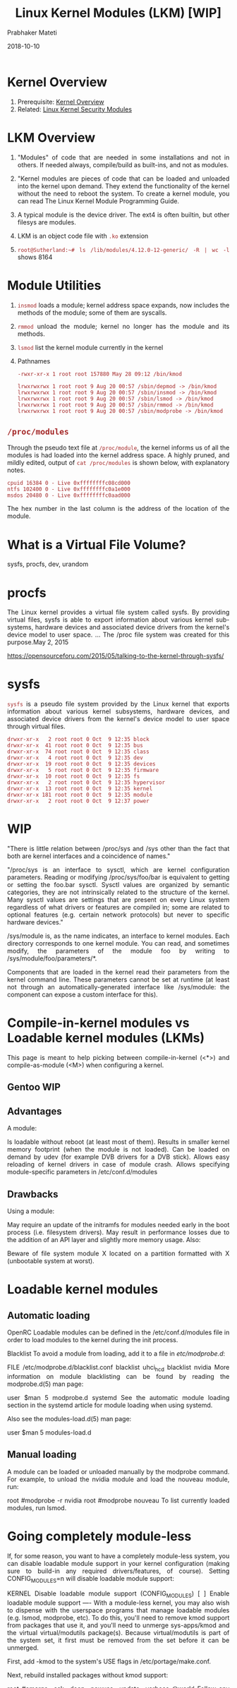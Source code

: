 
# -*- mode: org -*-
#+date: 2018-10-10
#+TITLE: Linux Kernel Modules (LKM)  [WIP]
#+AUTHOR: Prabhaker Mateti
#+HTML_LINK_HOME: ../../Top/index.html
#+HTML_LINK_UP: ../
#+HTML_HEAD: <style> P,li {text-align: justify} code {color: brown;} @media screen {BODY {margin: 10%} }</style>
#+BIND: org-html-preamble-format (("en" "<a href=\"../../\"> ../../</a> | <a href=./>NoSlides</a>"))
#+BIND: org-html-postamble-format (("en" "<hr size=1>Copyright &copy; 2018 <a href=\"http://www.wright.edu/~pmateti\">www.wright.edu/~pmateti</a> &bull; %d"))
#+STARTUP:showeverything
#+OPTIONS: toc:0

* Kernel Overview

1. Prerequisite: [[./index.org][Kernel Overview]]
1. Related: [[./LSM.org][Linux Kernel Security Modules]]

* LKM Overview

1. "Modules" of code that are needed in some installations and not in
   others.  If needed always, compile/build as built-ins, and not as
   modules.

1. "Kernel modules are pieces of code that can be loaded and unloaded
   into the kernel upon demand. They extend the functionality of the
   kernel without the need to reboot the system.  To create a kernel
   module, you can read The Linux Kernel Module Programming Guide.

1. A typical module is the device driver.  The ext4 is often builtin,
   but other filesys are  modules.

1. LKM is an object code file with =.ko= extension
1. =root@Sutherland:~# ls /lib/modules/4.12.0-12-generic/ -R | wc -l=
   shows 8164

* Module Utilities

1. =insmod= loads a module; kernel address space expands,
   now includes the methods of the module; some of them are syscalls.
1. =rmmod= unload the module; kernel no longer has the module and its
   methods.
1. =lsmod= list the kernel module currently in the kernel

1. Pathnames

  : -rwxr-xr-x 1 root root 157880 May 28 09:12 /bin/kmod

  : lrwxrwxrwx 1 root root 9 Aug 20 00:57 /sbin/depmod -> /bin/kmod
  : lrwxrwxrwx 1 root root 9 Aug 20 00:57 /sbin/insmod -> /bin/kmod
  : lrwxrwxrwx 1 root root 9 Aug 20 00:57 /sbin/lsmod -> /bin/kmod
  : lrwxrwxrwx 1 root root 9 Aug 20 00:57 /sbin/rmmod -> /bin/kmod
  : lrwxrwxrwx 1 root root 9 Aug 20 00:57 /sbin/modprobe -> /bin/kmod

** =/proc/modules=

Through the pseudo text file at =/proc/module=, the kernel informs us
of all the modules is had loaded into the kernel address space.
A highly pruned, and mildly edited, output of =cat /proc/modules= is
shown below, with explanatory notes.

: cpuid 16384 0 - Live 0xffffffffc08cd000
: ntfs 102400 0 - Live 0xffffffffc0a1e000
: msdos 20480 0 - Live 0xffffffffc0aad000

The hex number in the last column is the address of the location of
the module.

* What is a Virtual File Volume?



sysfs, procfs, dev, urandom

* procfs

The Linux kernel provides a virtual file system called sysfs. By
providing virtual files, sysfs is able to export information about
various kernel sub-systems, hardware devices and associated device
drivers from the kernel's device model to user space. ... The /proc
file system was created for this purpose.May 2, 2015

https://opensourceforu.com/2015/05/talking-to-the-kernel-through-sysfs/
* sysfs

=sysfs= is a pseudo file system provided by the Linux kernel that
exports information about various kernel subsystems, hardware devices,
and associated device drivers from the kernel's device model to user
space through virtual files.

: drwxr-xr-x   2 root root 0 Oct  9 12:35 block
: drwxr-xr-x  41 root root 0 Oct  9 12:35 bus
: drwxr-xr-x  74 root root 0 Oct  9 12:35 class
: drwxr-xr-x   4 root root 0 Oct  9 12:35 dev
: drwxr-xr-x  19 root root 0 Oct  9 12:35 devices
: drwxr-xr-x   5 root root 0 Oct  9 12:35 firmware
: drwxr-xr-x  10 root root 0 Oct  9 12:35 fs
: drwxr-xr-x   2 root root 0 Oct  9 12:35 hypervisor
: drwxr-xr-x  13 root root 0 Oct  9 12:35 kernel
: drwxr-xr-x 181 root root 0 Oct  9 12:35 module
: drwxr-xr-x   2 root root 0 Oct  9 12:37 power


* WIP

"There is little relation between /proc/sys and /sys other than the
fact that both are kernel interfaces and a coincidence of names."

"/proc/sys is an interface to sysctl, which are kernel configuration
parameters. Reading or modifying /proc/sys/foo/bar is equivalent to
getting or setting the foo.bar sysctl. Sysctl values are organized by
semantic categories, they are not intrinsically related to the
structure of the kernel. Many sysctl values are settings that are
present on every Linux system regardless of what drivers or features
are compiled in; some are related to optional features (e.g. certain
network protocols) but never to specific hardware devices."

/sys/module is, as the name indicates, an interface to kernel modules. Each directory corresponds to one kernel module. You can read, and sometimes modify, the parameters of the module foo by writing to /sys/module/foo/parameters/*.

Components that are loaded in the kernel read their parameters from the kernel command line. These parameters cannot be set at runtime (at least not through an automatically-generated interface like /sys/module: the component can expose a custom interface for this).

* Compile-in-kernel modules vs Loadable kernel modules (LKMs)

This page is meant to help picking between compile-in-kernel (<*>) and compile-as-module (<M>) when configuring a kernel.

** Gentoo WIP

** Advantages
A module:

Is loadable without reboot (at least most of them).
Results in smaller kernel memory footprint (when the module is not loaded).
Can be loaded on demand by udev (for example DVB drivers for a DVB stick).
Allows easy reloading of kernel drivers in case of module crash.
Allows specifying module-specific parameters in /etc/conf.d/modules

** Drawbacks
Using a module:

May require an update of the initramfs for modules needed early in the boot process (i.e. filesystem drivers).
May result in performance losses due to the addition of an API layer and slightly more memory usage.
Also:

Beware of file system module X located on a partition formatted with X
(unbootable system at worst).

* Loadable kernel modules

** Automatic loading
OpenRC
Loadable modules can be defined in the /etc/conf.d/modules file in order to load modules to the kernel during the init process.

Blacklist
To avoid a module from loading, add it to a file in /etc/modprobe.d/:

FILE /etc/modprobe.d/blacklist.conf
blacklist uhci_hcd
blacklist nvidia
More information on module blacklisting can be found by reading the modprobe.d(5) man page:

user $man 5 modprobe.d
systemd
See the automatic module loading section in the systemd article for module loading when using systemd.

Also see the modules-load.d(5) man page:

user $man 5 modules-load.d
** Manual loading
A module can be loaded or unloaded manually by the modprobe command. For example, to unload the nvidia module and load the nouveau module, run:

root #modprobe -r nvidia
root #modprobe nouveau
To list currently loaded modules, run lsmod.

* Going completely module-less
If, for some reason, you want to have a completely module-less system, you can disable loadable module support in your kernel configuration (making sure to build-in any required drivers/features, of course). Setting CONFIG_MODULES=n will disable loadable module support:

KERNEL Disable loadable module support (CONFIG_MODULES)
[ ] Enable loadable module support  ----
With a module-less kernel, you may also wish to dispense with the userspace programs that manage loadable modules (e.g. lsmod, modprobe, etc). To do this, you'll need to remove kmod support from packages that use it, and you'll need to unmerge sys-apps/kmod and the virtual virtual/modutils package(s). Because virtual/modutils is part of the system set, it first must be removed from the set before it can be unmerged.

First, add -kmod to the system's USE flags in /etc/portage/make.conf.

Next, rebuild installed packages without kmod support:

root #emerge --ask --deep --newuse --update --verbose @world
Follow any special instructions given by rebuilt packages (for example, if udev was rebuilt, then restart it according to the instructions in the emerge output).

Now add -*virtual/modutils to /etc/portage/profile/packages (create the profile directory and packages file if they don't exist). This removes the virtual/modutils virtual package from the system set.

Then unmerge virtual/modutils and sys-apps/kmod packages:

root #emerge -ac
If the above command only removes modutils, then some package still depends on kmod even with the -kmod USE flag set. You can run equery depends kmod to find out which package still depends on kmod.

If you previously had a kernel installed with modules, then you'll also want to remove the /lib/modules/<kernel-version> directory. Since you've built your kernel without any loadable modules, there won't be anything useful in there anymore.

When using a genkernel generated initramfs, it may be necessary to add nomodules to the kernel command line in the system's bootloader (e.g. GRUB) configuration so that the initramfs does not waste any time looking for modules to load.

* References

1. https://wiki.gentoo.org/wiki/Kernel_Modules This page is meant to
   help picking between compile-in-kernel (<*>) and compile-as-module
   (<M>) when configuring a kernel.  Discusses Going completely
   module-less.  Required Reading.

1. Chapter 2. Building and Running Modules from the book by Greg
   Kroah-Hartman, Alessandro Rubini, Jonathan Corbet, Linux Device
   Drivers, 3e, Publisher: O'Reilly Media, Inc., 2005;
   https://www.oreilly.com/library/view/linux-device-drivers/0596005903/ch02.html

1. https://blog.sourcerer.io/writing-a-simple-linux-kernel-module-d9dc3762c234
   Writing a Simple Linux Kernel Module; 2017, Claims: 9 min read.

1. http://www.cs.otago.ac.nz/cosc440/labs/lab02.pdf  Pretty good. TBD

1. Love, Robert, 2010. Linux Kernel Development, 3e. 480 pp,
   Addison-Wesley Professional; Cited heavily.  Highly Recommended
   Reading.

* End
# Local variables:
# after-save-hook: org-html-export-to-html
# end:
